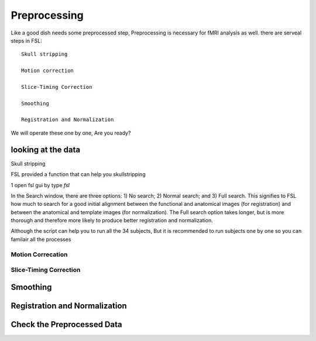 Preprocessing
=============


Like a good dish needs some preprocessed step, Preprocessing is necessary for fMRI analysis as well. there are serveal steps in FSL::

  Skull stripping
 
  Motion correction
  
  Slice-Timing Correction

  Smoothing

  Registration and Normalization 

We will operate these one by one, Are you ready? 

looking at the data
^^^^^^^^^^^^^^^^^^^


Skull stripping

FSL provided a function that can help you skullstripping 

1 open fsl gui by type `fsl`


In the Search window, there are three options: 1) No search; 2) Normal search; and 3) Full search. This signifies to FSL how much to search for a good initial alignment between the functional and anatomical images (for registration) and between the anatomical and template images (for normalization). The Full search option takes longer, but is more thorough and therefore more likely to produce better registration and normalization.


Although the script can help you to run all the 34 subjects, But it is recommended to run subjects one by one so you can familair all the processes 


Motion Correcation
******************

Slice-Timing Correction
***********************

Smoothing
^^^^^^^^^

Registration and Normalization
^^^^^^^^^^^^^^^^^^^^^^^^^^^^^^

Check the Preprocessed Data
^^^^^^^^^^^^^^^^^^^^^^^^^^^






